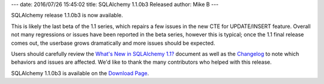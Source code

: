 ---
date: 2016/07/26 15:45:02
title: SQLAlchemy 1.1.0b3 Released
author: Mike B
---

SQLAlchemy release 1.1.0b3 is now available.

This is likely the last beta of the 1.1 series, which repairs a few
issues in the new CTE for UPDATE/INSERT feature.   Overall not many
regressions or issues have been reported in the beta series, however
this is typical; once the 1.1 final release comes out, the userbase
grows dramatically and more issues should be expected.

Users should carefully review the `What's New in SQLAlchemy 1.1? </docs/latest/changelog/migration_11.html>`_ document as well as the `Changelog </changelog/CHANGES_1_1_0b3>`_ to
note which behaviors and issues are affected.   We'd like to thank
the many contributors who helped with this release.

SQLAlchemy 1.1.0b3 is available on the `Download Page </download.html>`_.
